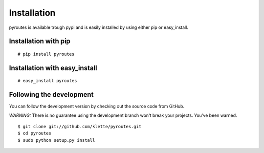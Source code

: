 Installation
============

pyroutes is available trough pypi and is easily installed by using either pip
or easy_install.

Installation with pip
---------------------

::

  # pip install pyroutes

Installation with easy_install
------------------------------

::

  # easy_install pyroutes


Following the development
-------------------------

You can follow the development version by checking out the source code from
GitHub.

*WARNING:* There is no guarantee using the development branch won't break your projects. You've been warned.

::

  $ git clone git://github.com/klette/pyroutes.git
  $ cd pyroutes
  $ sudo python setup.py install
